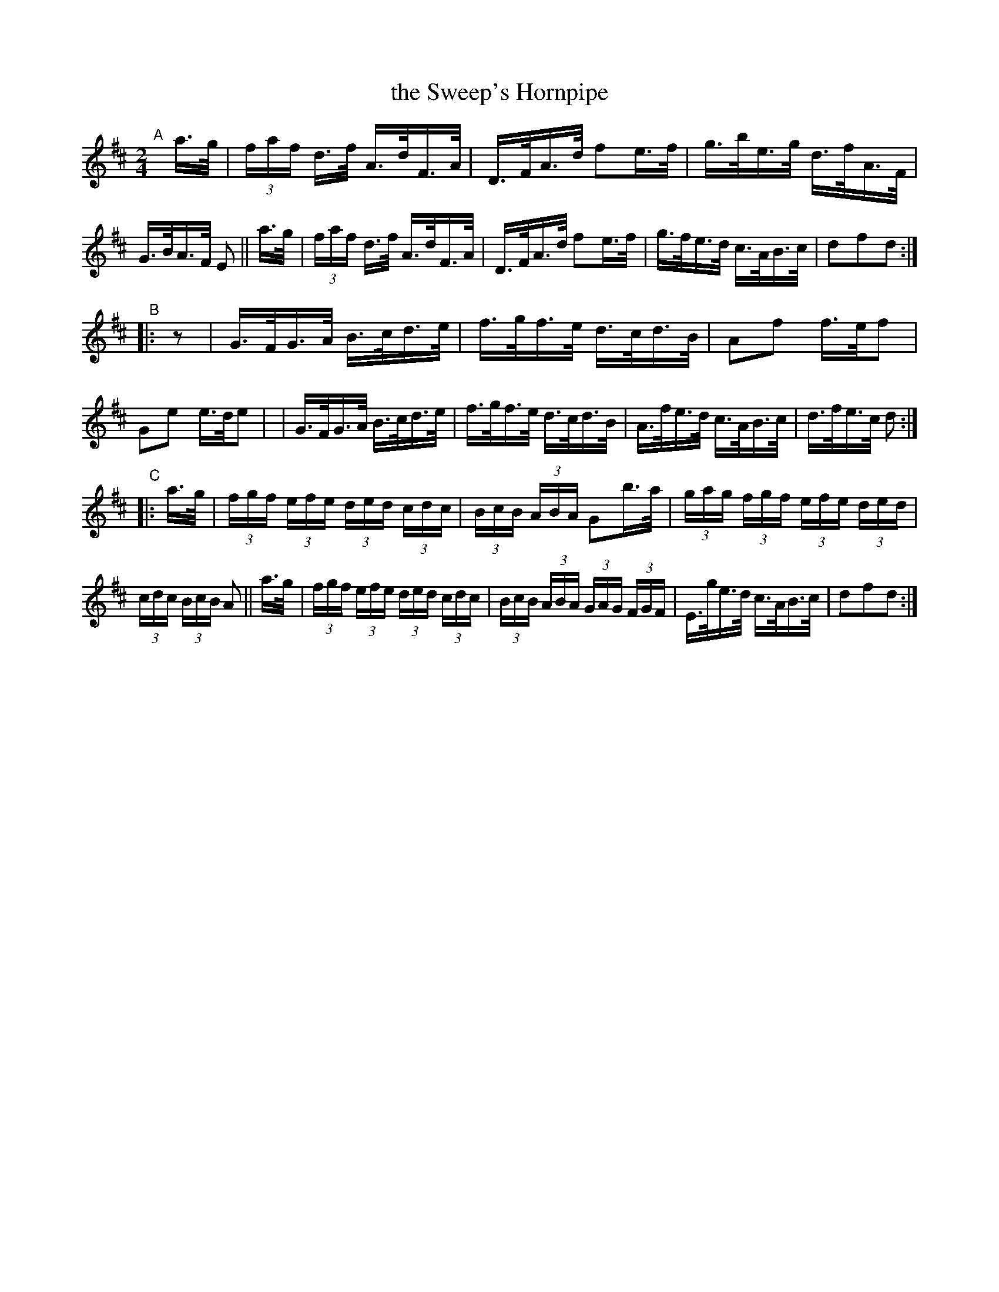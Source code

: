 X: 852
T: the Sweep's Hornpipe
R: hornpipe
%S: s:3 b:24(8+8+8)
B: Francis O'Neill: "The Dance Music of Ireland" (1907) #852
Z: Frank Nordberg - http://www.musicaviva.com
F: http://www.musicaviva.com/abc/tunes/ireland/oneill-1001/0852/oneill-1001-0852-1.abc
M: 2/4
L: 1/16
K: D
"^A"[|]\
a>g \
| (3faf d>f A>dF>A | D>FA>d f2e>f \
| g>be>g d>fA>F | G>BA>F E2 || a>g \
| (3faf d>f A>dF>A | D>FA>d f2e>f \
| g>fe>d c>AB>c | d2f2d2 :|
"^B"|: z2 \
| G>FG>A B>cd>e | f>gf>e d>cd>B \
| A2f2 f>ef2 | G2e2 e>de2 |\
| G>FG>A B>cd>e | f>gf>e d>cd>B \
| A>fe>d c>AB>c | d>fe>c d2 :|
"^C"|: a>g \
| (3fgf (3efe (3ded (3cdc | (3BcB (3ABA G2b>a \
| (3gag (3fgf (3efe (3ded | (3cdc (3BcB A2 || a>g \
| (3fgf (3efe (3ded (3cdc | (3BcB (3ABA (3GAG (3FGF \
| E>ge>d c>AB>c | d2f2d2 :|

